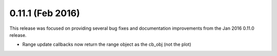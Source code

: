 0.11.1 (Feb 2016)
================

This release was focused on providing several bug fixes and documentation
improvements from the Jan 2016 0.11.0 release.

* Range update callbacks now return the range object as the cb_obj (not the plot)
